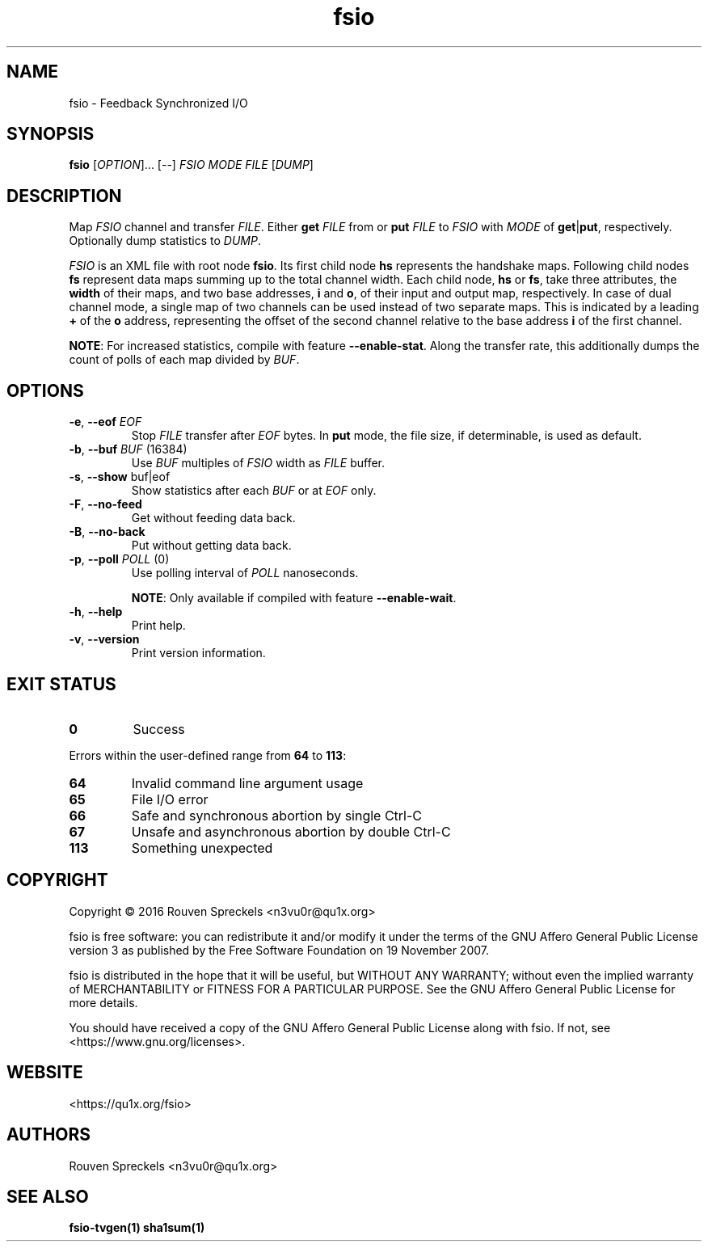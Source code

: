 .\" This file is part of fsio, see <https://qu1x.org/fsio>.
.\" 
.\" Copyright (c) 2016 Rouven Spreckels <n3vu0r@qu1x.org>
.\" 
.\" fsio is free software: you can redistribute it and/or modify
.\" it under the terms of the GNU Affero General Public License version 3
.\" as published by the Free Software Foundation on 19 November 2007.
.\" 
.\" fsio is distributed in the hope that it will be useful,
.\" but WITHOUT ANY WARRANTY; without even the implied warranty of
.\" MERCHANTABILITY or FITNESS FOR A PARTICULAR PURPOSE. See the
.\" GNU Affero General Public License for more details.
.\" 
.\" You should have received a copy of the GNU Affero General Public License
.\" along with fsio. If not, see <https://www.gnu.org/licenses>.
.\"
.TH fsio 1 "May 03, 2016" "fsio\-1.0.0" "fsio"
.SH NAME
fsio \- Feedback Synchronized I/O
.SH SYNOPSIS
.B fsio
[\fIOPTION\fR]... [\-\-] \fIFSIO\fR \fIMODE\fR \fIFILE\fR [\fIDUMP\fR]
.SH DESCRIPTION
Map \fIFSIO\fR channel and transfer \fIFILE\fR. Either \fBget\fR \fIFILE\fR from
or \fBput\fR \fIFILE\fR to \fIFSIO\fR with \fIMODE\fR of \fBget\fR|\fBput\fR,
respectively. Optionally dump statistics to \fIDUMP\fR.
.PP
\fIFSIO\fR is an XML file with root node \fBfsio\fR. Its first child node
\fBhs\fR represents the handshake maps. Following child nodes \fBfs\fR
represent data maps summing up to the total channel width. Each child node,
\fBhs\fR or \fBfs\fR, take three attributes, the \fBwidth\fR of their maps, and
two base addresses, \fBi\fR and \fBo\fR, of their input and output
map, respectively. In case of dual channel mode, a single map of two channels
can be used instead of two separate maps. This is indicated by a leading \fB+\fR
of the \fBo\fR address, representing the offset of the second channel relative
to the base address \fBi\fR of the first channel.
.PP
\fBNOTE\fR: For increased statistics, compile with feature
\fB\-\-enable\-stat\fR. Along the transfer rate, this additionally dumps the
count of polls of each map divided by \fIBUF\fR.
.SH OPTIONS
.TP
\fB\-e\fR, \fB\-\-eof\fR \fIEOF\fR
Stop \fIFILE\fR transfer after \fIEOF\fR bytes. In \fBput\fR mode, the file
size, if determinable, is used as default.
.TP
\fB\-b\fR, \fB\-\-buf\fR \fIBUF\fR (16384)
Use \fIBUF\fR multiples of \fIFSIO\fR width as \fIFILE\fR buffer.
.TP
\fB\-s\fR, \fB\-\-show\fR buf|eof
Show statistics after each \fIBUF\fR or at \fIEOF\fR only.
.TP
\fB\-F\fR, \fB\-\-no\-feed\fR
Get without feeding data back.
.TP
\fB\-B\fR, \fB\-\-no\-back\fR
Put without getting data back.
.TP
\fB\-p\fR, \fB\-\-poll\fR \fIPOLL\fR (0)
Use polling interval of \fIPOLL\fR nanoseconds.

\fBNOTE\fR: Only available if compiled with feature \fB\-\-enable\-wait\fR.
.TP
\fB\-h\fR, \fB\-\-help\fR
Print help.
.TP
\fB\-v\fR, \fB\-\-version\fR
Print version information.
.SH EXIT STATUS
.TP
.B 0
Success
.PP
Errors within the user\-defined range from \fB64\fR to \fB113\fR:
.TP
.B 64
Invalid command line argument usage
.TP
.B 65
File I/O error
.TP
.B 66
Safe and synchronous abortion by single Ctrl-C
.TP
.B 67
Unsafe and asynchronous abortion by double Ctrl-C
.TP
.B 113
Something unexpected
.SH COPYRIGHT
Copyright \[co] 2016 Rouven Spreckels <n3vu0r@qu1x.org>
.PP
fsio is free software: you can redistribute it and/or modify
it under the terms of the GNU Affero General Public License version 3
as published by the Free Software Foundation on 19 November 2007.
.PP
fsio is distributed in the hope that it will be useful,
but WITHOUT ANY WARRANTY; without even the implied warranty of
MERCHANTABILITY or FITNESS FOR A PARTICULAR PURPOSE. See the
GNU Affero General Public License for more details.
.PP
You should have received a copy of the GNU Affero General Public License
along with fsio. If not, see <https://www.gnu.org/licenses>.
.SH WEBSITE
<https://qu1x.org/fsio>
.SH AUTHORS
Rouven Spreckels <n3vu0r@qu1x.org>
.SH SEE ALSO
.B fsio\-tvgen(1) sha1sum(1)
